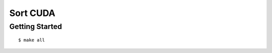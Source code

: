 ##############################################################################
Sort CUDA
##############################################################################

==============================================================================
Getting Started
==============================================================================

::

    $ make all
